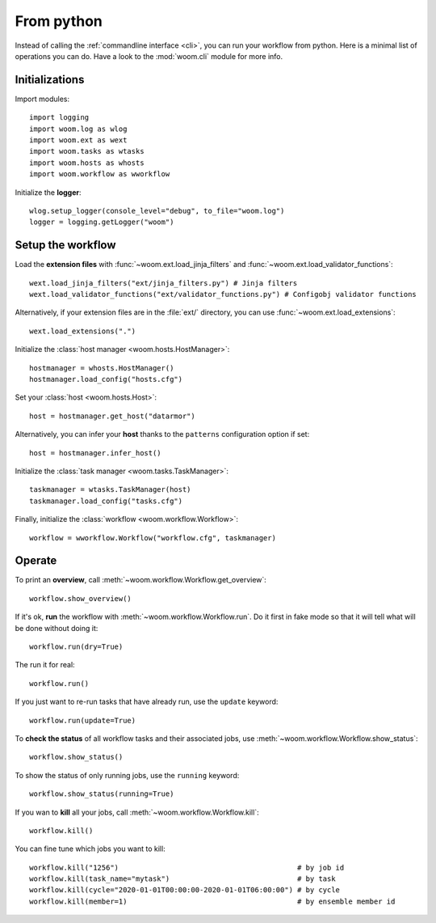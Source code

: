 .. _from_python:

From python
===========

Instead of calling the :ref:`commandline interface <cli>`, you can run your workflow from python.
Here is a minimal list of operations you can do.
Have a look to the :mod:`woom.cli` module for more info.

Initializations
---------------

.. highlight:: python

Import modules::

    import logging
    import woom.log as wlog
    import woom.ext as wext
    import woom.tasks as wtasks
    import woom.hosts as whosts
    import woom.workflow as wworkflow

Initialize the **logger**::

    wlog.setup_logger(console_level="debug", to_file="woom.log")
    logger = logging.getLogger("woom")

Setup the workflow
------------------


Load the **extension files** with :func:`~woom.ext.load_jinja_filters` and :func:`~woom.ext.load_validator_functions`::

    wext.load_jinja_filters("ext/jinja_filters.py") # Jinja filters
    wext.load_validator_functions("ext/validator_functions.py") # Configobj validator functions

Alternatively, if your extension files are in the :file:`ext/` directory, you can use :func:`~woom.ext.load_extensions`::

    wext.load_extensions(".")

Initialize the :class:`host manager <woom.hosts.HostManager>`::

    hostmanager = whosts.HostManager()
    hostmanager.load_config("hosts.cfg")

Set your :class:`host <woom.hosts.Host>`::

    host = hostmanager.get_host("datarmor")

Alternatively, you can infer your **host** thanks to the ``patterns`` configuration option if set::

    host = hostmanager.infer_host()

Initialize the :class:`task manager <woom.tasks.TaskManager>`::

    taskmanager = wtasks.TaskManager(host)
    taskmanager.load_config("tasks.cfg")

Finally, initialize the :class:`workflow <woom.workflow.Workflow>`::

    workflow = wworkflow.Workflow("workflow.cfg", taskmanager)

Operate
-------

To print an **overview**, call :meth:`~woom.workflow.Workflow.get_overview`::

    workflow.show_overview()

If it's ok, **run** the workflow with :meth:`~woom.workflow.Workflow.run`.
Do it first in fake mode so that it will tell what will be done without doing it::

    workflow.run(dry=True)

The run it for real::

    workflow.run()

If you just want to re-run tasks that have already run, use the ``update`` keyword::

    workflow.run(update=True)

To **check the status** of all workflow tasks and their associated jobs, use :meth:`~woom.workflow.Workflow.show_status`::

    workflow.show_status()

To show the status of only running jobs, use the ``running`` keyword::

    workflow.show_status(running=True)

If you wan to **kill** all your jobs, call :meth:`~woom.workflow.Workflow.kill`::

    workflow.kill()

You can fine tune which jobs you want to kill::

    workflow.kill("1256")                                          # by job id
    workflow.kill(task_name="mytask")                              # by task
    workflow.kill(cycle="2020-01-01T00:00:00-2020-01-01T06:00:00") # by cycle
    workflow.kill(member=1)                                        # by ensemble member id
